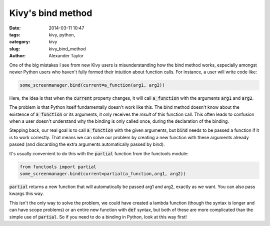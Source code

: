 Kivy's bind method
##################

:date: 2014-03-11 10:47
:tags: kivy, python, 
:category: kivy
:slug: kivy_bind_method
:author: Alexander Taylor
         
One of the big mistakes I see from new Kivy users is misunderstanding
how the bind method works, especially amongst newer Python users who
haven't fully formed their intuition about function calls. For
instance, a user will write code like:

.. code-block:: python

   some_screenmanager.bind(current=a_function(arg1, arg2))

Here, the idea is that when the :code:`current` property changes, it
will call :code:`a_function` with the arguments :code:`arg1` and
:code:`arg2`.

The problem is that Python itself fundamentally doesn't work like
this. The bind method doesn't know about the existence of
:code:`a_function` or its arguments, it only receives the *result* of
this function call. This often leads to confusion when a user doesn't
understand why the binding is only called once, during the declaration
of the binding.

Stepping back, our real goal is to call :code:`a_function` with the
given arguments, but :code:`bind` needs to be passed a function if it
is to work correctly. That means we can solve our problem by creating
a new function with these arguments already passed (and discarding the
extra arguments automatically passed by bind).

It's usually convenient to do this with the :code:`partial` function
from the functools module:

.. code-block:: python

   from functools import partial
   some_screenmanager.bind(current=partial(a_function,arg1, arg2))
   
:code:`partial` returns a new function that will automatically be
passed arg1 and arg2, exactly as we want. You can also pass kwargs
this way.

This isn't the only way to solve the problem, we could have created a
lambda function (though the syntax is longer and can have scope
problems) or an entire new function with :code:`def` syntax, but both
of these are more complicated than the simple use of
:code:`partial`. So if you need to do a binding in Python, look at
this way first! 

